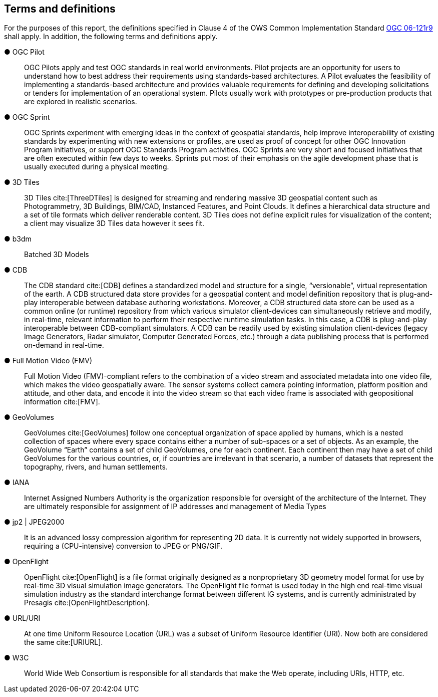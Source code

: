 == Terms and definitions

For the purposes of this report, the definitions specified in Clause 4 of the OWS Common Implementation Standard https://portal.opengeospatial.org/files/?artifact_id=38867&version=2[OGC 06-121r9] shall apply. In addition, the following terms and definitions apply.

&#9679; OGC Pilot ::

OGC Pilots apply and test OGC standards in real world environments. Pilot projects are an opportunity for users to understand how to best address their requirements using standards-based architectures. A Pilot evaluates the feasibility of implementing a standards-based architecture and provides valuable requirements for defining and developing solicitations or tenders for implementation of an operational system. Pilots usually work with prototypes or pre-production products that are explored in realistic scenarios.

&#9679; OGC Sprint ::

OGC Sprints experiment with emerging ideas in the context of geospatial standards, help improve interoperability of existing standards by experimenting with new extensions or profiles, are used as proof of concept for other OGC Innovation Program initiatives, or support OGC Standards Program activities. OGC Sprints are very short and focused initiatives that are often executed within few days to weeks. Sprints put most of their emphasis on the agile development phase that is usually executed during a physical meeting.

&#9679; 3D Tiles ::

3D Tiles cite:[ThreeDTiles] is designed for streaming and rendering massive 3D geospatial content such as Photogrammetry, 3D Buildings, BIM/CAD, Instanced Features, and Point Clouds. It defines a hierarchical data structure and a set of tile formats which deliver renderable content. 3D Tiles does not define explicit rules for visualization of the content; a client may visualize 3D Tiles data however it sees fit.

&#9679; b3dm ::

Batched 3D Models

&#9679; CDB ::

The CDB standard cite:[CDB] defines a standardized model and structure for a single, “versionable”, virtual representation of the earth. A CDB structured data store provides for a geospatial content and model definition repository that is plug-and-play interoperable between database authoring workstations.  Moreover, a CDB structured data store can be used as a common online (or runtime) repository from which various simulator client-devices can simultaneously retrieve and modify, in real-time, relevant information to perform their respective runtime simulation tasks. In this case, a CDB is plug-and-play interoperable between CDB-compliant simulators.  A CDB can be readily used by existing simulation client-devices (legacy Image Generators, Radar simulator, Computer Generated Forces, etc.) through a data publishing process that is performed on-demand in real-time.

&#9679; Full Motion Video (FMV) ::

Full Motion Video (FMV)-compliant refers to the combination of a video stream and associated metadata into one video file, which makes the video geospatially aware. The sensor systems collect camera pointing information, platform position and attitude, and other data, and encode it into the video stream so that each video frame is associated with geopositional information cite:[FMV].

&#9679; GeoVolumes ::

GeoVolumes cite:[GeoVolumes] follow one conceptual organization of space applied by humans, which is a nested collection of spaces where every space contains either a number of sub-spaces or a set of objects. As an example, the GeoVolume “Earth” contains a set of child GeoVolumes, one for each continent. Each continent then may have a set of child GeoVolumes for the various countries, or, if countries are irrelevant in that scenario, a number of datasets that represent the topography, rivers, and human settlements.

&#9679; IANA ::
Internet Assigned Numbers Authority is the organization responsible for oversight of the architecture of the Internet. They are ultimately responsible for assignment of IP addresses and management of Media Types

&#9679; jp2 | JPEG2000 ::

It is an advanced lossy compression algorithm for representing 2D data. It is currently not widely supported in browsers, requiring a (CPU-intensive) conversion to JPEG or PNG/GIF.

&#9679; OpenFlight ::

OpenFlight cite:[OpenFlight] is a file format originally designed as a nonproprietary 3D geometry model format for use by real-time 3D visual simulation image generators. The OpenFlight file format is used today in the high end real-time visual simulation industry as the standard interchange format between different IG systems, and is currently administrated by Presagis cite:[OpenFlightDescription].

&#9679; URL/URI ::

At one time Uniform Resource Location (URL) was a subset of Uniform Resource Identifier (URI). Now both are considered the same cite:[URIURL].

&#9679; W3C ::

World Wide Web Consortium is responsible for all standards that make the Web operate, including URIs, HTTP, etc.
